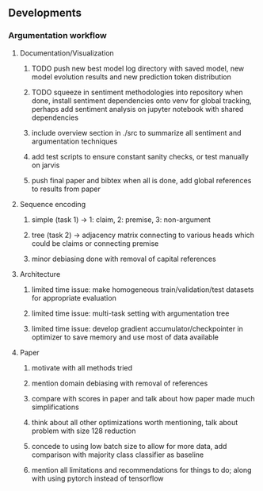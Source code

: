 ** Developments
 
*** Argumentation workflow

**** Documentation/Visualization
***** TODO push new best model log directory with saved model, new model evolution results and new prediction token distribution
***** TODO squeeze in sentiment methodologies into repository when done, install sentiment dependencies onto venv for global tracking, perhaps add sentiment analysis on jupyter notebook with shared dependencies
***** include overview section in ./src to summarize all sentiment and argumentation techniques
***** add test scripts to ensure constant sanity checks, or test manually on jarvis
***** push final paper and bibtex when all is done, add global references to results from paper
 
**** Sequence encoding
***** simple (task 1) -> 1: claim, 2: premise, 3: non-argument
***** tree (task 2) -> adjacency matrix connecting to various heads which could be claims or connecting premise
***** minor debiasing done with removal of capital references

**** Architecture
***** limited time issue: make homogeneous train/validation/test datasets for appropriate evaluation
***** limited time issue: multi-task setting with argumentation tree
***** limited time issue: develop gradient accumulator/checkpointer in optimizer to save memory and use most of data available

**** Paper
***** motivate with all methods tried
***** mention domain debiasing with removal of references
***** compare with scores in paper and talk about how paper made much simplifications
***** think about all other optimizations worth mentioning, talk about problem with size 128 reduction
***** concede to using low batch size to allow for more data, add comparison with majority class classifier as baseline
***** mention all limitations and recommendations for things to do; along with using pytorch instead of tensorflow
